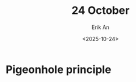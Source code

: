 #+title: 24 October
#+author: Erik An
#+email: obluda2173@gmail.com
#+date: <2025-10-24>
#+lastmod: <2025-10-24 17:22>
#+options: num:t
#+startup: overview

* Pigeonhole principle

